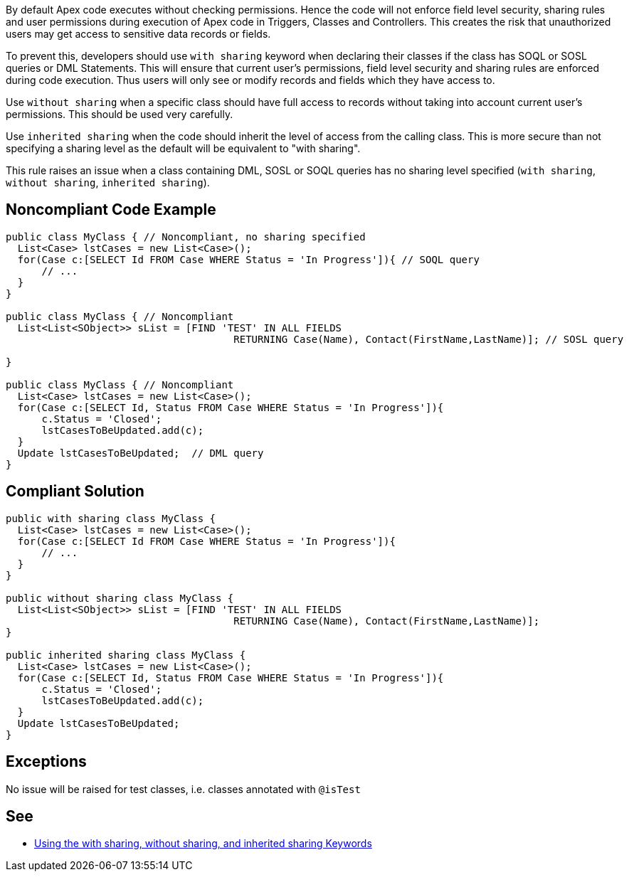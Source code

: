 By default Apex code executes without checking permissions. Hence the code will not enforce field level security, sharing rules and user permissions during execution of Apex code in Triggers, Classes and Controllers. This creates the risk that unauthorized users may get access to sensitive data records or fields.


To prevent this, developers should use ``++with sharing++`` keyword when declaring their classes if the class has SOQL or SOSL queries or DML Statements. This will ensure that current user's permissions, field level security and sharing rules are enforced during code execution. Thus users will only see or modify records and fields which they have access to.


Use ``++without sharing++`` when a specific class should have full access to records without taking into account current user's permissions. This should be used very carefully.


Use ``++inherited sharing++`` when the code should inherit the level of access from the calling class. This is more secure than not specifying a sharing level as the default will be equivalent to "with sharing".


This rule raises an issue when a class containing DML, SOSL or SOQL queries has no sharing level specified (``++with sharing++``, ``++without sharing++``, ``++inherited sharing++``).

== Noncompliant Code Example

----
public class MyClass { // Noncompliant, no sharing specified
  List<Case> lstCases = new List<Case>();
  for(Case c:[SELECT Id FROM Case WHERE Status = 'In Progress']){ // SOQL query
      // ...
  }
}

public class MyClass { // Noncompliant
  List<List<SObject>> sList = [FIND 'TEST' IN ALL FIELDS 
                                      RETURNING Case(Name), Contact(FirstName,LastName)]; // SOSL query

}

public class MyClass { // Noncompliant
  List<Case> lstCases = new List<Case>();
  for(Case c:[SELECT Id, Status FROM Case WHERE Status = 'In Progress']){
      c.Status = 'Closed';
      lstCasesToBeUpdated.add(c);
  }
  Update lstCasesToBeUpdated;  // DML query
}
----

== Compliant Solution

----
public with sharing class MyClass {
  List<Case> lstCases = new List<Case>();
  for(Case c:[SELECT Id FROM Case WHERE Status = 'In Progress']){
      // ...
  }
}

public without sharing class MyClass {
  List<List<SObject>> sList = [FIND 'TEST' IN ALL FIELDS 
                                      RETURNING Case(Name), Contact(FirstName,LastName)];
}

public inherited sharing class MyClass {
  List<Case> lstCases = new List<Case>();
  for(Case c:[SELECT Id, Status FROM Case WHERE Status = 'In Progress']){
      c.Status = 'Closed';
      lstCasesToBeUpdated.add(c);
  }
  Update lstCasesToBeUpdated;
}
----

== Exceptions

No issue will be raised for test classes, i.e. classes annotated with ``++@isTest++``

== See

* https://developer.salesforce.com/docs/atlas.en-us.apexcode.meta/apexcode/apex_classes_keywords_sharing.htm[Using the with sharing, without sharing, and inherited sharing Keywords]
